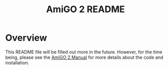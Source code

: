 #+TITLE: AmiGO 2 README
#+Options: num:nil
#+STARTUP: odd
#+Style: <style> h1,h2,h3 {font-family: arial, helvetica, sans-serif} </style>

* Overview

  This README file will be filled out more in the future. However, for
  the time being, please see the [[http://wiki.geneontology.org/index.php/AmiGO_2_Manual][AmiGO 2 Manual]] for more details about
  the code and installation.
